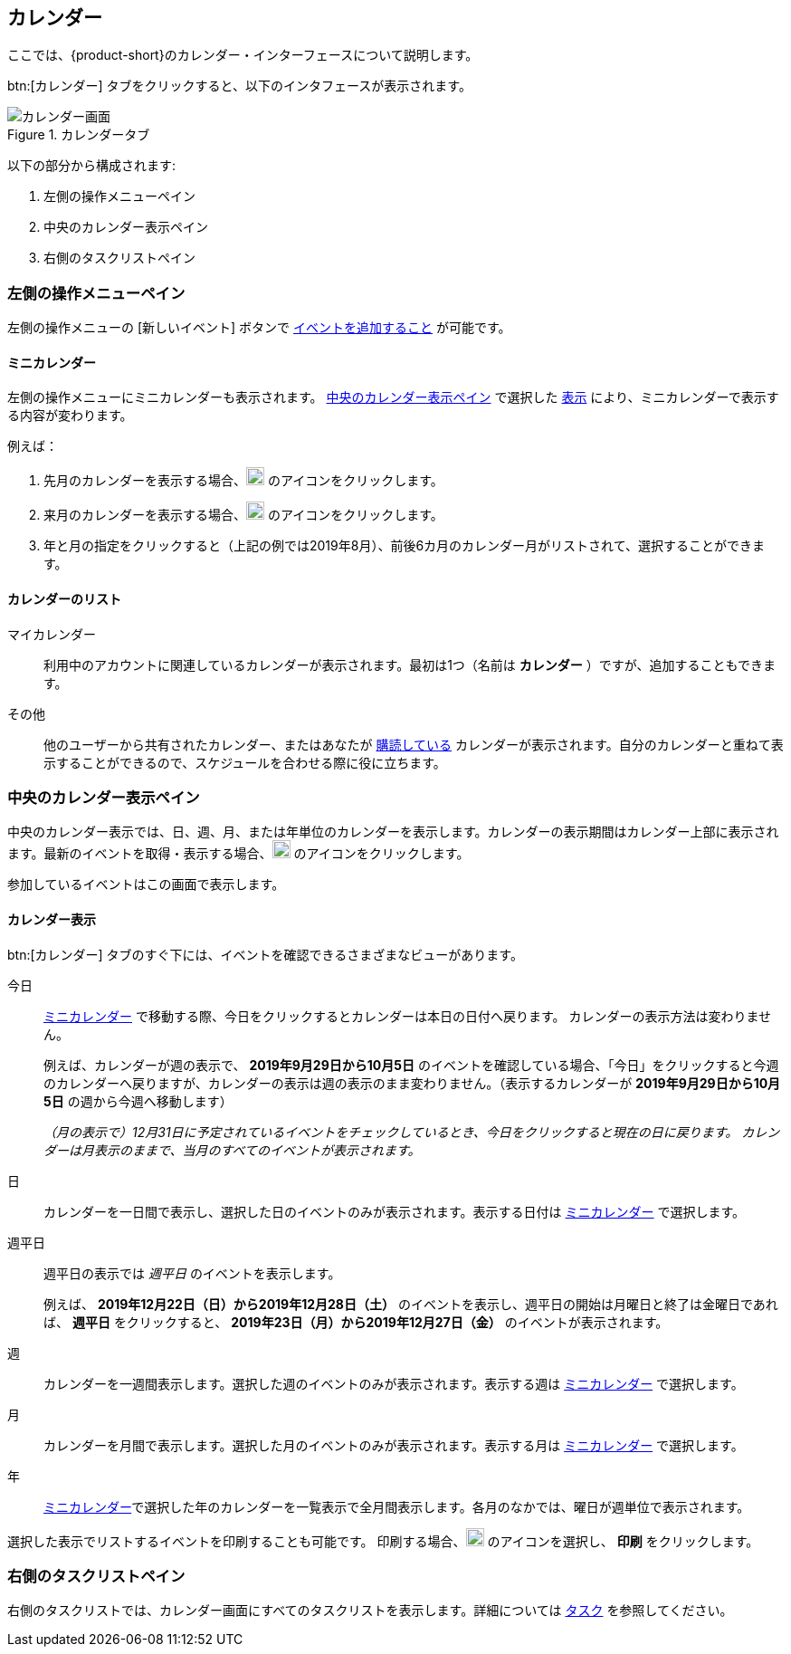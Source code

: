 == カレンダー
ここでは、{product-short}のカレンダー・インターフェースについて説明します。

btn:[カレンダー] タブをクリックすると、以下のインタフェースが表示されます。

.カレンダータブ
image::screenshots/calendar-window-blank.png[カレンダー画面]

以下の部分から構成されます:

. 左側の操作メニューペイン
. 中央のカレンダー表示ペイン
. 右側のタスクリストペイン

=== 左側の操作メニューペイン
// .カレンダーの左側の操作メニュー
// image::screenshots/calendar/calendar-window-leftPane.png[カレンダーの左側の操作メニュー]

左側の操作メニューの [新しいイベント] ボタンで <<calendar-manage-events.adoc#_イベントを予約する, イベントを追加すること>> が可能です。

==== ミニカレンダー

左側の操作メニューにミニカレンダーも表示されます。
<<_中央のカレンダー表示ペイン>> で選択した <<_カレンダー表示, 表示>> により、ミニカレンダーで表示する内容が変わります。

例えば：

. 先月のカレンダーを表示する場合、image:graphics/chevron-left.svg[chevron pointing left icon, width=20] のアイコンをクリックします。
. 来月のカレンダーを表示する場合、image:graphics/chevron-right.svg[chevron pointing right icon, width=20] のアイコンをクリックします。
. 年と月の指定をクリックすると（上記の例では2019年8月）、前後6カ月のカレンダー月がリストされて、選択することができます。

==== カレンダーのリスト

マイカレンダー:: 利用中のアカウントに関連しているカレンダーが表示されます。最初は1つ（名前は *カレンダー* ）ですが、追加することもできます。
その他:: 他のユーザーから共有されたカレンダー、またはあなたが <<calendar-manage-calendars.adoc#_カレンダーの購読, 購読している>> カレンダーが表示されます。自分のカレンダーと重ねて表示することができるので、スケジュールを合わせる際に役に立ちます。
// 休日:: 参加可能の <<calendar-manage-calendars.adoc#_add_calendars, 国ごとの休日カレンダー>> です。

=== 中央のカレンダー表示ペイン
中央のカレンダー表示では、日、週、月、または年単位のカレンダーを表示します。カレンダーの表示期間はカレンダー上部に表示されます。最新のイベントを取得・表示する場合、image:graphics/refresh.svg[refresh icon, width=20] のアイコンをクリックします。

参加しているイベントはこの画面で表示します。

==== カレンダー表示
btn:[カレンダー] タブのすぐ下には、イベントを確認できるさまざまなビューがあります。

今日:: <<_ミニカレンダー, ミニカレンダー>> で移動する際、今日をクリックするとカレンダーは本日の日付へ戻ります。
カレンダーの表示方法は変わりません。
+
例えば、カレンダーが週の表示で、 *2019年9月29日から10月5日* のイベントを確認している場合、「今日」をクリックすると今週のカレンダーへ戻りますが、カレンダーの表示は週の表示のまま変わりません。（表示するカレンダーが *2019年9月29日から10月5日* の週から今週へ移動します）
+
_（月の表示で）12月31日に予定されているイベントをチェックしているとき、今日をクリックすると現在の日に戻ります。
カレンダーは月表示のままで、当月のすべてのイベントが表示されます。_

日:: カレンダーを一日間で表示し、選択した日のイベントのみが表示されます。表示する日付は <<_ミニカレンダー, ミニカレンダー>> で選択します。

週平日:: 週平日の表示では _週平日_ のイベントを表示します。
+
例えば、 *2019年12月22日（日）から2019年12月28日（土）* のイベントを表示し、週平日の開始は月曜日と終了は金曜日であれば、 *週平日* をクリックすると、 *2019年23日（月）から2019年12月27日（金）* のイベントが表示されます。
+
// Workweek feature has not been yet implemented in the Modern UI.
// NOTE: より良い結果を得るためには、<<settings-otheroptions.adoc#_general_calendar_settings, 週平日の設定>> で希望する週の週平日を設定してください。

週:: カレンダーを一週間表示します。選択した週のイベントのみが表示されます。表示する週は <<_ミニカレンダー, ミニカレンダー>> で選択します。

月:: カレンダーを月間で表示します。選択した月のイベントのみが表示されます。表示する月は <<_ミニカレンダー, ミニカレンダー>> で選択します。

年:: <<_ミニカレンダー, ミニカレンダー>>で選択した年のカレンダーを一覧表示で全月間表示します。各月のなかでは、曜日が週単位で表示されます。

選択した表示でリストするイベントを印刷することも可能です。
印刷する場合、image:graphics/ellipsis-h.svg[3 dots menu icon, width=20] のアイコンを選択し、 *印刷* をクリックします。

=== 右側のタスクリストペイン

右側のタスクリストでは、カレンダー画面にすべてのタスクリストを表示します。詳細については <<calendar-tasks.adoc#_タスク, タスク>> を参照してください。
